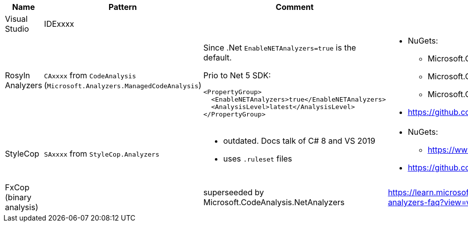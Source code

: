 |====
|Name|Pattern|Comment|Links

|Visual Studio
|IDExxxx
|
|

|Rosyln Analyzers
a|`CAxxxx` from `CodeAnalysis` +
(`Microsoft.Analyzers.ManagedCodeAnalysis`)
a|
Since .Net `EnableNETAnalyzers=true` is the default.

Prio to Net 5 SDK:
----
<PropertyGroup>
  <EnableNETAnalyzers>true</EnableNETAnalyzers>
  <AnalysisLevel>latest</AnalysisLevel>
</PropertyGroup>
----
a|
* NuGets:
** Microsoft.CodeAnalysis.NetAnalyzers
** Microsoft.CodeAnalysis.BannedApiAnalyzers
** Microsoft.CodeAnalysis.PublicApiAnalyzers
* https://github.com/dotnet/roslyn-analyzers

|StyleCop
|`SAxxxx` from `StyleCop.Analyzers`
a|
* outdated. Docs talk of C# 8 and VS 2019
* uses `.ruleset` files
a|
* NuGets:
** https://www.nuget.org/packages/StyleCop.Analyzers/
* https://github.com/DotNetAnalyzers/StyleCopAnalyzers

|FxCop (binary analysis)
|
|superseeded by Microsoft.CodeAnalysis.NetAnalyzers
|https://learn.microsoft.com/en-us/visualstudio/code-quality/net-analyzers-faq?view=vs-2022
|====
